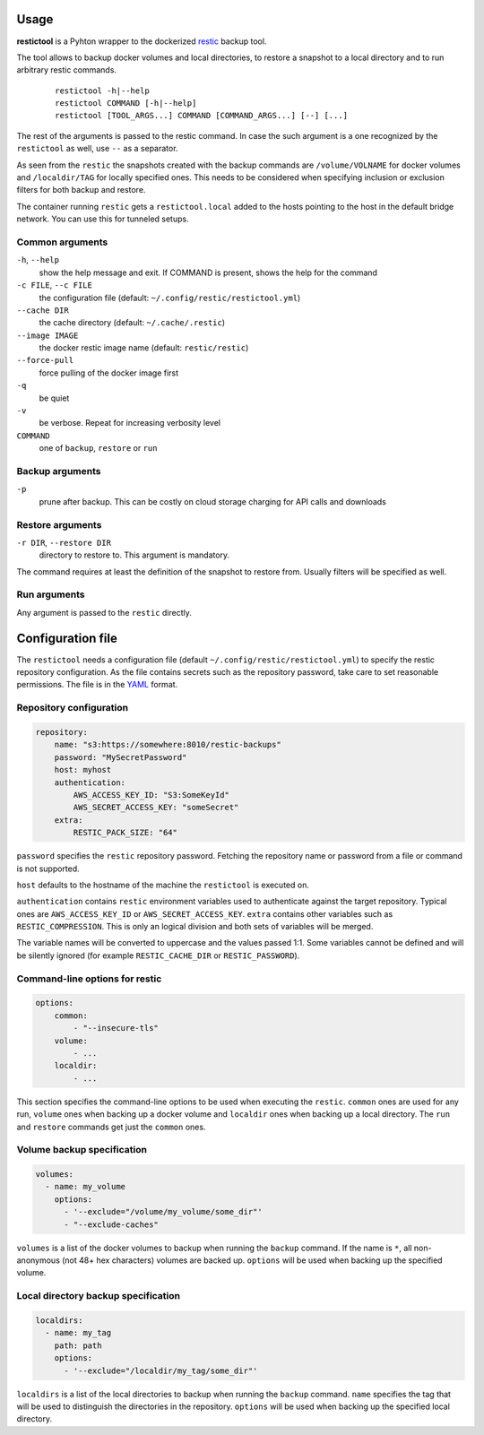 Usage
=====

**restictool** is a Pyhton wrapper to the dockerized `restic <https://restic.net>`_ backup tool.

The tool allows to backup docker volumes and local directories, to restore
a snapshot to a local directory and to run arbitrary restic commands.

 ::

    restictool -h|--help
    restictool COMMAND [-h|--help]
    restictool [TOOL_ARGS...] COMMAND [COMMAND_ARGS...] [--] [...]

The rest of the arguments is passed to the restic command. In case the
such argument is a one recognized by the ``restictool`` as well,
use ``--`` as a separator.

As seen from the ``restic`` the snapshots created with the backup commands are
``/volume/VOLNAME`` for docker volumes and ``/localdir/TAG`` for locally
specified ones. This needs to be considered when specifying inclusion
or exclusion filters for both backup and restore.

The container running ``restic`` gets a ``restictool.local`` added to the hosts
pointing to the host in the default bridge network. You can use this
for tunneled setups.


Common arguments
----------------

``-h``, ``--help``
   show the help message and exit. If COMMAND is present, shows the help
   for the command

``-c FILE``, ``--c FILE``
   the configuration file (default: ``~/.config/restic/restictool.yml``)

``--cache DIR``
   the cache directory (default: ``~/.cache/.restic``)

``--image IMAGE``
   the docker restic image name (default: ``restic/restic``)

``--force-pull``
   force pulling of the docker image first

``-q``
   be quiet

``-v``
   be verbose. Repeat for increasing verbosity level

``COMMAND``
   one of ``backup``, ``restore`` or ``run``

Backup arguments
----------------

``-p``
   prune after backup. This can be costly on cloud storage
   charging for API calls and downloads

Restore arguments
-----------------

``-r DIR``, ``--restore DIR``
   directory to restore to. This argument is mandatory.

The command requires at least the definition of the snapshot to restore
from. Usually filters will be specified as well.

Run arguments
-------------

Any argument is passed to the ``restic`` directly.

Configuration file
==================

The ``restictool`` needs a configuration file
(default ``~/.config/restic/restictool.yml``) to specify the restic
repository configuration. As the file contains secrets such as
the repository password, take care to set reasonable permissions.
The file is in the `YAML <https://yaml.org/>`_ format.

Repository configuration
------------------------

.. code-block:: yaml

    repository:
        name: "s3:https://somewhere:8010/restic-backups"
        password: "MySecretPassword"
        host: myhost
        authentication:
            AWS_ACCESS_KEY_ID: "S3:SomeKeyId"
            AWS_SECRET_ACCESS_KEY: "someSecret"
        extra:
            RESTIC_PACK_SIZE: "64"

``password`` specifies the ``restic`` repository password. Fetching
the repository name or password from a file or command is not
supported.

``host`` defaults to the hostname of the machine the ``restictool`` is
executed on.

``authentication`` contains ``restic`` environment variables used to
authenticate against the target repository. Typical ones are
``AWS_ACCESS_KEY_ID`` or ``AWS_SECRET_ACCESS_KEY``. ``extra`` contains
other variables such as ``RESTIC_COMPRESSION``. This is only an
logical division and both sets of variables will be merged.

The variable names will be converted to uppercase and the values passed 1:1.
Some variables cannot be defined and will be silently ignored (for example
``RESTIC_CACHE_DIR`` or ``RESTIC_PASSWORD``).

Command-line options for restic
-------------------------------

.. code-block:: yaml

    options:
        common:
            - "--insecure-tls"
        volume:
            - ...
        localdir:
            - ...

This section specifies the command-line options to be used when
executing the ``restic``. ``common`` ones are used for any run,
``volume`` ones when backing up a docker volume and ``localdir``
ones when backing up a local directory. The ``run`` and ``restore``
commands get just the ``common`` ones.

Volume backup specification
---------------------------

.. code-block:: yaml

    volumes:
      - name: my_volume
        options:
          - '--exclude="/volume/my_volume/some_dir"'
          - "--exclude-caches"

``volumes`` is a list of the docker volumes to backup when running
the  ``backup`` command. If the name is ``*``, all non-anonymous
(not 48+ hex characters) volumes are backed up. ``options``
will be used when backing up the specified volume.


Local directory backup specification
------------------------------------

.. code-block:: yaml

    localdirs:
      - name: my_tag
        path: path
        options:
          - '--exclude="/localdir/my_tag/some_dir"'

``localdirs`` is a list of the local directories to backup when running
the  ``backup`` command. ``name`` specifies the tag that will be used
to distinguish the directories in the repository.  ``options``
will be used when backing up the specified local directory.

